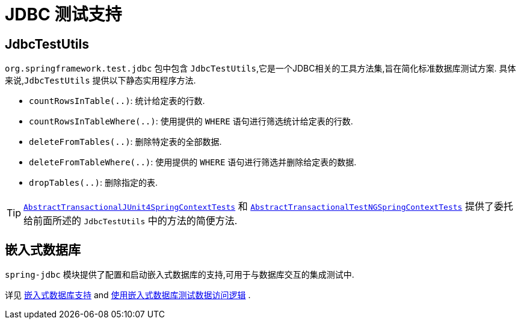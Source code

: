 [[integration-testing-support-jdbc]]
= JDBC 测试支持

[[integration-testing-support-jdbc-test-utils]]
== JdbcTestUtils

`org.springframework.test.jdbc` 包中包含 `JdbcTestUtils`,它是一个JDBC相关的工具方法集,旨在简化标准数据库测试方案. 具体来说,`JdbcTestUtils` 提供以下静态实用程序方法.

* `countRowsInTable(..)`: 统计给定表的行数.
* `countRowsInTableWhere(..)`: 使用提供的 `WHERE` 语句进行筛选统计给定表的行数.
* `deleteFromTables(..)`: 删除特定表的全部数据.
* `deleteFromTableWhere(..)`: 使用提供的 `WHERE` 语句进行筛选并删除给定表的数据.
* `dropTables(..)`: 删除指定的表.

[TIP]
====
<<testcontext-support-classes-junit4, `AbstractTransactionalJUnit4SpringContextTests`>>
和 <<testcontext-support-classes-testng, `AbstractTransactionalTestNGSpringContextTests`>>
提供了委托给前面所述的 `JdbcTestUtils` 中的方法的简便方法.
====

[[integration-testing-support-jdbc-embedded-database]]
== 嵌入式数据库

`spring-jdbc` 模块提供了配置和启动嵌入式数据库的支持,可用于与数据库交互的集成测试中.

详见 <<data-access.adoc#jdbc-embedded-database-support, 嵌入式数据库支持>> and <<data-access.adoc#jdbc-embedded-database-dao-testing, 使用嵌入式数据库测试数据访问逻辑>> .
